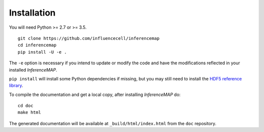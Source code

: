 .. _installation:

Installation
============

You will need Python >= 2.7 or >= 3.5.

::

	git clone https://github.com/influencecell/inferencemap
	cd inferencemap
	pip install -U -e .

The ``-e`` option is necessary if you intend to update or modify the code and have the modifications reflected in your installed *InferenceMAP*.

``pip install`` will install some Python dependencies if missing, but you may still need to install the `HDF5 reference library <https://support.hdfgroup.org/downloads/index.html>`_.

To compile the documentation and get a local copy, after installing *InferenceMAP* do::

	cd doc
	make html

The generated documentation will be available at ``_build/html/index.html`` from the ``doc`` repository.

